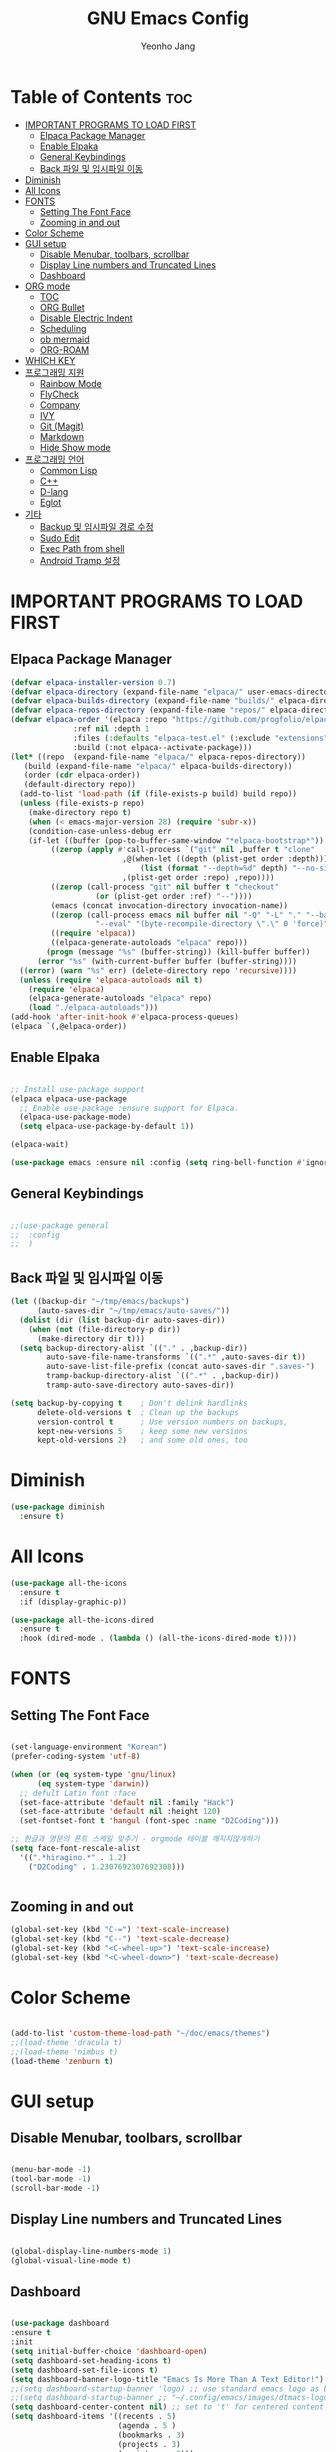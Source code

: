 #+TITLE: GNU Emacs Config
#+AUTHOR: Yeonho Jang
#+DESCRIPTION: My Personal Emacs setting
#+STARTUP: showeverything
#+OPTIONS: toc:2

* Table of Contents :toc:
- [[#important-programs-to-load-first][IMPORTANT PROGRAMS TO LOAD FIRST]]
  - [[#elpaca-package-manager][Elpaca Package Manager]]
  - [[#enable-elpaka][Enable Elpaka]]
  - [[#general-keybindings][General Keybindings]]
  - [[#back-파일-및-임시파일-이동][Back 파일 및 임시파일 이동]]
- [[#diminish][Diminish]]
- [[#all-icons][All Icons]]
- [[#fonts][FONTS]]
  - [[#setting-the-font-face][Setting The Font Face]]
  - [[#zooming-in-and-out][Zooming in and out]]
- [[#color-scheme][Color Scheme]]
- [[#gui-setup][GUI setup]]
  - [[#disable-menubar-toolbars-scrollbar][Disable Menubar, toolbars, scrollbar]]
  - [[#display-line-numbers-and-truncated-lines][Display Line numbers and Truncated Lines]]
  - [[#dashboard][Dashboard]]
- [[#org-mode][ORG mode]]
  - [[#toc][TOC]]
  - [[#org-bullet][ORG Bullet]]
  - [[#disable-electric-indent][Disable Electric Indent]]
  - [[#scheduling][Scheduling]]
  - [[#ob-mermaid][ob mermaid]]
  - [[#org-roam][ORG-ROAM]]
- [[#which-key][WHICH KEY]]
- [[#프로그래밍-지원][프로그래밍 지원]]
  - [[#rainbow-mode][Rainbow Mode]]
  - [[#flycheck][FlyCheck]]
  - [[#company][Company]]
  - [[#ivy][IVY]]
  - [[#git-magit][Git (Magit)]]
  - [[#markdown][Markdown]]
  - [[#hide-show-mode][Hide Show mode]]
- [[#프로그래밍-언어][프로그래밍 언어]]
  - [[#common-lisp][Common Lisp]]
  - [[#c][C++]]
  - [[#d-lang][D-lang]]
  - [[#eglot][Eglot]]
- [[#기타][기타]]
  - [[#backup-및-임시파일-경로-수정][Backup 및 임시파일 경로 수정]]
  - [[#sudo-edit][Sudo Edit]]
  - [[#exec-path-from-shell][Exec Path from shell]]
  - [[#android-tramp-설정][Android Tramp 설정]]

* IMPORTANT PROGRAMS TO LOAD FIRST

** Elpaca Package Manager

#+BEGIN_SRC emacs-lisp
  (defvar elpaca-installer-version 0.7)
  (defvar elpaca-directory (expand-file-name "elpaca/" user-emacs-directory))
  (defvar elpaca-builds-directory (expand-file-name "builds/" elpaca-directory))
  (defvar elpaca-repos-directory (expand-file-name "repos/" elpaca-directory))
  (defvar elpaca-order '(elpaca :repo "https://github.com/progfolio/elpaca.git"
				:ref nil :depth 1
				:files (:defaults "elpaca-test.el" (:exclude "extensions"))
				:build (:not elpaca--activate-package)))
  (let* ((repo  (expand-file-name "elpaca/" elpaca-repos-directory))
	 (build (expand-file-name "elpaca/" elpaca-builds-directory))
	 (order (cdr elpaca-order))
	 (default-directory repo))
    (add-to-list 'load-path (if (file-exists-p build) build repo))
    (unless (file-exists-p repo)
      (make-directory repo t)
      (when (< emacs-major-version 28) (require 'subr-x))
      (condition-case-unless-debug err
	  (if-let ((buffer (pop-to-buffer-same-window "*elpaca-bootstrap*"))
		   ((zerop (apply #'call-process `("git" nil ,buffer t "clone"
						   ,@(when-let ((depth (plist-get order :depth)))
						       (list (format "--depth=%d" depth) "--no-single-branch"))
						   ,(plist-get order :repo) ,repo))))
		   ((zerop (call-process "git" nil buffer t "checkout"
					 (or (plist-get order :ref) "--"))))
		   (emacs (concat invocation-directory invocation-name))
		   ((zerop (call-process emacs nil buffer nil "-Q" "-L" "." "--batch"
					 "--eval" "(byte-recompile-directory \".\" 0 'force)")))
		   ((require 'elpaca))
		   ((elpaca-generate-autoloads "elpaca" repo)))
	      (progn (message "%s" (buffer-string)) (kill-buffer buffer))
	    (error "%s" (with-current-buffer buffer (buffer-string))))
	((error) (warn "%s" err) (delete-directory repo 'recursive))))
    (unless (require 'elpaca-autoloads nil t)
      (require 'elpaca)
      (elpaca-generate-autoloads "elpaca" repo)
      (load "./elpaca-autoloads")))
  (add-hook 'after-init-hook #'elpaca-process-queues)
  (elpaca `(,@elpaca-order))

#+END_SRC


** Enable Elpaka

#+BEGIN_SRC emacs-lisp

  ;; Install use-package support
  (elpaca elpaca-use-package
    ;; Enable use-package :ensure support for Elpaca.
    (elpaca-use-package-mode)
    (setq elpaca-use-package-by-default 1))

  (elpaca-wait)

  (use-package emacs :ensure nil :config (setq ring-bell-function #'ignore))

#+END_SRC

** General Keybindings

#+BEGIN_SRC emacs-lisp

  ;;(use-package general
  ;;  :config
  ;;  )

#+END_SRC

** Back 파일 및 임시파일 이동 
#+BEGIN_SRC emacs-lisp
  (let ((backup-dir "~/tmp/emacs/backups")
        (auto-saves-dir "~/tmp/emacs/auto-saves/"))
    (dolist (dir (list backup-dir auto-saves-dir))
      (when (not (file-directory-p dir))
        (make-directory dir t)))
    (setq backup-directory-alist `(("." . ,backup-dir))
          auto-save-file-name-transforms `((".*" ,auto-saves-dir t))
          auto-save-list-file-prefix (concat auto-saves-dir ".saves-")
          tramp-backup-directory-alist `((".*" . ,backup-dir))
          tramp-auto-save-directory auto-saves-dir))

  (setq backup-by-copying t    ; Don't delink hardlinks
        delete-old-versions t  ; Clean up the backups
        version-control t      ; Use version numbers on backups,
        kept-new-versions 5    ; keep some new versions
        kept-old-versions 2)   ; and some old ones, too

#+END_SRC
* Diminish

#+BEGIN_SRC emacs-lisp
  (use-package diminish
    :ensure t)
#+END_SRC

* All Icons

#+BEGIN_SRC emacs-lisp
  (use-package all-the-icons
    :ensure t
    :if (display-graphic-p))

  (use-package all-the-icons-dired
    :ensure t
    :hook (dired-mode . (lambda () (all-the-icons-dired-mode t))))
  
#+END_SRC

* FONTS

** Setting The Font Face

#+BEGIN_SRC emacs-lisp

  (set-language-environment "Korean")
  (prefer-coding-system 'utf-8)

  (when (or (eq system-type 'gnu/linux)
	    (eq system-type 'darwin))
    ;; defult Latin font :face
    (set-face-attribute 'default nil :family "Hack")
    (set-face-attribute 'default nil :height 120)
    (set-fontset-font t 'hangul (font-spec :name "D2Coding")))

  ;; 한글과 영문의 폰트 스케일 맞추기 - orgmode 테이블 깨지지않게하기
  (setq face-font-rescale-alist 
	'((".*hiragino.*" . 1.2)
	  ("D2Coding" . 1.2307692307692308)))


#+END_SRC



** Zooming in and out

#+BEGIN_SRC emacs-lisp
  (global-set-key (kbd "C-=") 'text-scale-increase)
  (global-set-key (kbd "C--") 'text-scale-decrease)
  (global-set-key (kbd "<C-wheel-up>") 'text-scale-increase)
  (global-set-key (kbd "<C-wheel-down>") 'text-scale-decrease)
  
#+END_SRC

* Color Scheme
#+BEGIN_SRC emacs-lisp

  (add-to-list 'custom-theme-load-path "~/doc/emacs/themes")
  ;;(load-theme 'dracula t)
  ;;(load-theme 'nimbus t)
  (load-theme 'zenburn t)

#+END_SRC




* GUI setup

** Disable Menubar, toolbars, scrollbar

#+BEGIN_SRC emacs-lisp

  (menu-bar-mode -1)
  (tool-bar-mode -1)
  (scroll-bar-mode -1)
  
#+END_SRC

** Display Line numbers and Truncated Lines

#+BEGIN_SRC emacs-lisp

  (global-display-line-numbers-mode 1)
  (global-visual-line-mode t)

#+END_SRC


** Dashboard

#+BEGIN_SRC emacs-lisp

  (use-package dashboard
  :ensure t 
  :init
  (setq initial-buffer-choice 'dashboard-open)
  (setq dashboard-set-heading-icons t)
  (setq dashboard-set-file-icons t)
  (setq dashboard-banner-logo-title "Emacs Is More Than A Text Editor!")
  ;;(setq dashboard-startup-banner 'logo) ;; use standard emacs logo as banner
  ;;(setq dashboard-startup-banner ;; "~/.config/emacs/images/dtmacs-logo.png")  ;; use custom image as banner
  (setq dashboard-center-content nil) ;; set to 't' for centered content
  (setq dashboard-items '((recents . 5)
                          (agenda . 5 )
                          (bookmarks . 3)
                          (projects . 3)
                          (registers . 3)))
  :custom 
  (dashboard-modify-heading-icons '((recents . "file-text")
                                      (bookmarks . "book")))
  :config
  (dashboard-setup-startup-hook))


#+END_SRC

* ORG mode

** TOC

#+BEGIN_SRC emacs-lisp
  (use-package toc-org
    :ensure t
    :commands toc-org-enable
    :init (add-hook 'org-mode-hook 'toc-org-enable))
#+END_SRC

** ORG Bullet

#+BEGIN_SRC emacs-lisp
  (add-hook 'org-mode-hook 'org-indent-mode)
  (use-package org-bullets
    :ensure t)
  (add-hook 'org-mode-hook (lambda () (org-bullets-mode 1)))
#+END_SRC

** Disable Electric Indent

#+BEGIN_SRC emacs-lisp
  (electric-indent-mode -1)
#+END_SRc


** Scheduling
#+BEGIN_SRC emacs-lisp
  (use-package org
    :ensure nil
    :config 
    (setq org-agenda-files (list "~/doc/org/agenda.org" "~/doc/org/game_project.org"))
    :bind (("C-c l" . org-store-link)
           ("C-c a" . org-agenda)))

#+END_SRC

** ob mermaid 
#+BEGIN_SRC emacs-lisp
  (use-package ob-mermaid
    :ensure t
    :config
    (setq ob-mermaid-cli-path "~/.local/bin/mmdc")
    (org-babel-do-load-languages
     'org-babel-load-languages
     '((mermaid . t)
       (scheme . t)
       (lisp . t)
       (emacs-lisp . t))))
#+END_SRC

** ORG-ROAM

#+BEGIN_SRC emacs-lisp
  (use-package org-roam
    :ensure t
    :init
    (setq org-roam-v2-ack t)
    (setq ob-mermaid-cli-path "/usr/local/bin/mmdc")

    :custom 
    (org-roam-directory "~/doc/org-roam")
    (org-roam-completion-everywhere t)
    :bind (("C-c n l" . org-roam-buffer-toggle)
           ("C-c n f" . org-roam-node-find)
           ("C-c n i" . org-roam-node-insert)
           :map org-mode-map
           ("C-M-i" . completion-at-point))
    :config
    (org-roam-setup))
#+END_SRC

* WHICH KEY

#+BEGIN_SRC emacs-lisp

  (use-package which-key
    :ensure t
    :init
      (which-key-mode 1)
    :config
    (setq which-key-side-window-location 'bottom
	    which-key-sort-order #'which-key-key-order-alpha
	    which-key-sort-uppercase-first nil
	    which-key-add-column-padding 1
	    which-key-max-display-columns nil
	    which-key-min-display-lines 6
	    which-key-side-window-slot -10
	    which-key-side-window-max-height 0.25
	    which-key-idle-delay 0.8
	    which-key-max-description-length 25
	    which-key-allow-imprecise-window-fit t
	    which-key-separator " → " ))

#+END_SRC


* 프로그래밍 지원

** Rainbow Mode

#+BEGIN_SRC emacs-lisp
  (use-package rainbow-mode
    :ensure t
    :hook 
    ((org-mode prog-mode) . rainbow-mode))
#+END_SRC

** FlyCheck

#+BEGIN_SRC emacs-lisp
  (use-package flycheck
    :ensure t
    :defer t
    :diminish
    :init (global-flycheck-mode))

  (use-package flycheck-dmd-dub
    :ensure 
    ( :package "flycheck-dmd-dub"
      :repo "atilaneves/flycheck-dmd-dub"
      :fetcher github
      :source "MELPA")
    :hook
    (d-mode . flycheck-dmd-dub-set-variables)
    )
#+END_SRC

** Company

#+BEGIN_SRC emacs-lisp
  (use-package company
    :ensure t
    :defer 2
    :diminish
    :custom
    (company-begin-commands '(self-insert-command))
    (company-idle-delay .1)
    (company-minimum-prefix-length 2)
    (company-show-numbers t)
    (company-tooltip-align-annotations 't)
    (global-company-mode t))

  (use-package company-box
    :ensure t
    :after company
    :diminish
    :hook (company-mode . company-box-mode))

#+END_SRC

** IVY

#+BEGIN_SRC emacs-lisp
  (use-package counsel
        :ensure t
        :after ivy
        :config (counsel-mode))

  (use-package ivy
        :ensure t
        :diminish
        :bind
        ;; ivy-resume resumes the last Ivy-based completion.
        (("C-c C-r" . ivy-resume)
         ("C-x B" . ivy-switch-buffer-other-window))
        :config
        (ivy-mode))

  (use-package all-the-icons-ivy-rich
    :ensure t
    :init (all-the-icons-ivy-rich-mode 1))

  (use-package ivy-rich
    :after ivy
    :ensure t
    :init (ivy-rich-mode 1)
    :custom 
    (ivy-virtual-abbreviate 'full
     ivy-rich-switch-buffer-align-virtual-buffer t
     ivy-rich-path-style 'abbrev))
#+END_SRC

** Git (Magit)

#+BEGIN_SRC emacs-lisp
  (use-package magit
  :ensure t
  :commands (magit-status)
  :bind (("C-x g" . magit-status))
  :config
  (setf (alist-get 'unpushed magit-section-initial-visibility-alist) 'show))


  (use-package transient
    :ensure t
    :after magit)
#+END_SRC

** Markdown
#+BEGIN_SRC emacs-lisp
  (use-package markdown-mode
    :ensure t
    :mode (("README\\.md\\'" . gfm-mode)
           ("\\.md\\'" . markdown-mode)
           ("\\.markdown\\'" . markdown-mode))
    :init (setq markdown-command "multimarkdown"))

  (use-package mermaid-mode :ensure t
    :after markdown-mode
    )

#+END_SRC


** Hide Show mode
#+BEGIN_SRC emacs-lisp
  (add-hook 'prog-mode-hook #'hs-minor-mode)
#+END_SRC

* 프로그래밍 언어

** Common Lisp

#+BEGIN_SRC emacs-lisp
  ;; Common Lisp 로딩
  (use-package slime 
    :ensure t
    :init
    (load (expand-file-name "~/quicklisp/slime-helper.el")))

  ;; (use-package slime-autoloads :ensure t)


  (setq inferior-lisp-program
        (cond ((eq system-type 'gnu/linux) "/usr/bin/sbcl")
              ((eq system-type 'darwin) "/usr/local/bin/sbcl")))


  (add-hook 'lisp-mode-hook #'paredit-mode)
  (add-hook 'lisp-mode-hook (lambda () (slime-mode t)))
  (add-hook 'inferior-lisp-mode-hook (lambda () (inferior-slime-mode t)))

  ;; hyper spec
  (load "/home/siabard/quicklisp/clhs-use-local.el" t)
  ;; (setq common-lisp-hyperspec-root
  ;;      (concat "file://" (expand-file-name "~/doc/common-lisp/HyperSpec/")))

  (setq browse-url-handlers '(("http://lispworks.com" . eww-browse-url)
                              ("file://" . eww-browse-url)
                              ("" . browse-url-default-browser)))

  (use-package ac-slime
    :ensure t
    :config
    (add-hook 'slime-mode-hook 'set-up-slime-ac)
    (add-hook 'slime-repl-mode-hook 'set-up-slime-ac)
    (eval-after-load "auto-complete"
      '(add-to-list 'ac-modes 'slime-repl-mode)))

  (provide 'prelude-lisp)

#+END_SRC


** C++

#+BEGIN_SRC emacs-lisp

  (use-package ccls
      :ensure t )

#+END_SRC


** D-lang
#+BEGIN_SRC emacs-lisp
  (use-package d-mode
    :ensure t
    :hook (d-mode . company-mode)
    )

  (use-package company-dcd 
    :ensure t
    :after d-mode
    :hook (d-mode . company-dcd-mode))
#+END_SRC



** Eglot
#+BEGIN_SRC emacs-lisp

  (use-package eglot
    :ensure nil
    :hook
    ((c-mode c-ts-mode c++-mode c++-ts-mode c-or-c++-mode c-or-c++-ts-mode) . eglot-ensure)
    (d-mode . eglot-ensure)
    :config 
    (add-to-list 'eglot-server-programs '((c-mode c-ts-mode c++-mode c++-ts-mode c-or-c++-mode c-or-c++-ts-mode) . ("ccls" "--init"
                                                                      "{\"clang\": {
          \"extraArgs\": [
            \"-isystem/usr/local/include\", 
            \"-isystem/Applications/Xcode.app/Contents/Developer/Toolchains/XcodeDefault.xctoolchain/usr/lib/clang/15.0.0/include\", 
            \"-isystem/Applications/Xcode.app/Contents/Developer/Toolchains/XcodeDefault.xctoolchain/usr/include\",
            \"-isystem/Applications/Xcode.app/Contents/Developer/Platforms/MacOSX.platform/Developer/SDKs/MacOSX.sdk/usr/include\", 
            \"-isystem/Applications/Xcode.app/Contents/Developer/Platforms/MacOSX.platform/Developer/SDKs/MacOSX.sdk/System/Library/Frameworks\"
          ],
          \"resourceDir\": \"/Applications/Xcode.app/Contents/Developer/Toolchains/XcodeDefault.xctoolchain/usr/lib/clang/15.0.0\"
        }
      }")))
    (add-to-list 'eglot-server-programs '(d-mode . ("serve-d")))
    (setq-default eglot-workspace-configuration
                  '((:d . (:stdlibPath ("/Library/D/dmd/src/phobos"
                                        "/Library/D/dmd/src/druntime/src"))))))

#+END_SRC

* 기타


** Backup 및 임시파일 경로 수정

#+BEGIN_SRC emacs-lisp

  (defun yhj/backup-file-name (fpath)
    "Return a new file path of a given file path.
  If the new path's directories does not exist, create them."
    (let* ((backupRootDir "~/.emacs.d/emacs-backup/")
	   (filePath (replace-regexp-in-string "[A-Za-z]:" "" fpath )) ; remove Windows driver letter in path
	   (backupFilePath (replace-regexp-in-string "//" "/" (concat backupRootDir filePath "~") )))
      (make-directory (file-name-directory backupFilePath) (file-name-directory backupFilePath))
      backupFilePath))
  (setq make-backup-file-name-function 'yhj/backup-file-name)

#+END_SRC

** Sudo Edit

#+BEGIN_SRC emacs-lisp
  (use-package sudo-edit
    :ensure t)
#+END_SRC

** Exec Path from shell
#+BEGIN_SRC emacs-lisp
  (use-package exec-path-from-shell
    :ensure t
    :config 
    (when (memq window-system '(mac ns x))
      (exec-path-from-shell-initialize)))
#+END_SRC

** Android Tramp 설정
#+BEGIN_SRC emacs-lisp
  (connection-local-set-profile-variables
   'tramp-connection-local-termux-profile
   `((tramp-remote-path
      . ,(mapcar
          (lambda (x)
            (if (stringp x) (concat "/data/data/com.termux/files" x) x))
          (copy-tree tramp-remote-path)))))

  (connection-local-set-profiles
   '(:application tramp :machine "192.168.196.169")
   'tramp-connection-local-termux-profile)


  (add-to-list 'tramp-connection-properties
               (list (regexp-quote "android") "remote-shell" "sh"))
  (add-to-list 'tramp-connection-properties
               (list (regexp-quote "android")
                     "tmpdir" "/data/data/com.termux/files/home/tmp"))
  (connection-local-set-profiles
   '(:application tramp :machine "android")
   'tramp-connection-local-termux-profile)
#+END_SRC
